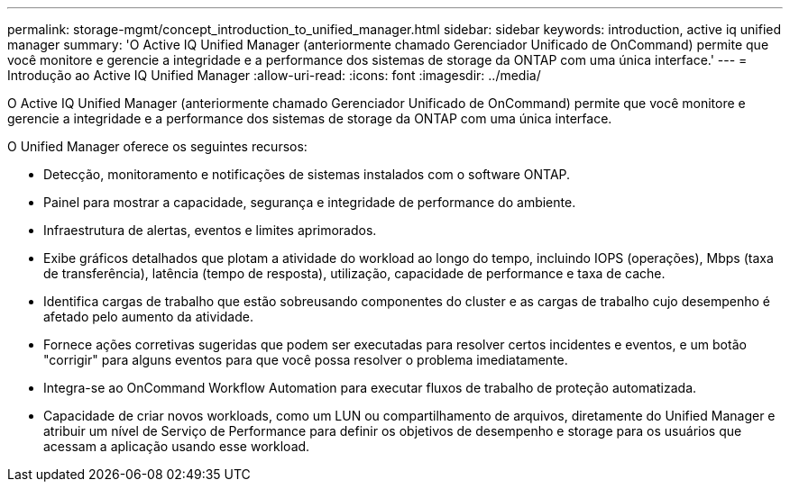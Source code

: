 ---
permalink: storage-mgmt/concept_introduction_to_unified_manager.html 
sidebar: sidebar 
keywords: introduction, active iq unified manager 
summary: 'O Active IQ Unified Manager (anteriormente chamado Gerenciador Unificado de OnCommand) permite que você monitore e gerencie a integridade e a performance dos sistemas de storage da ONTAP com uma única interface.' 
---
= Introdução ao Active IQ Unified Manager
:allow-uri-read: 
:icons: font
:imagesdir: ../media/


[role="lead"]
O Active IQ Unified Manager (anteriormente chamado Gerenciador Unificado de OnCommand) permite que você monitore e gerencie a integridade e a performance dos sistemas de storage da ONTAP com uma única interface.

O Unified Manager oferece os seguintes recursos:

* Detecção, monitoramento e notificações de sistemas instalados com o software ONTAP.
* Painel para mostrar a capacidade, segurança e integridade de performance do ambiente.
* Infraestrutura de alertas, eventos e limites aprimorados.
* Exibe gráficos detalhados que plotam a atividade do workload ao longo do tempo, incluindo IOPS (operações), Mbps (taxa de transferência), latência (tempo de resposta), utilização, capacidade de performance e taxa de cache.
* Identifica cargas de trabalho que estão sobreusando componentes do cluster e as cargas de trabalho cujo desempenho é afetado pelo aumento da atividade.
* Fornece ações corretivas sugeridas que podem ser executadas para resolver certos incidentes e eventos, e um botão "corrigir" para alguns eventos para que você possa resolver o problema imediatamente.
* Integra-se ao OnCommand Workflow Automation para executar fluxos de trabalho de proteção automatizada.
* Capacidade de criar novos workloads, como um LUN ou compartilhamento de arquivos, diretamente do Unified Manager e atribuir um nível de Serviço de Performance para definir os objetivos de desempenho e storage para os usuários que acessam a aplicação usando esse workload.

